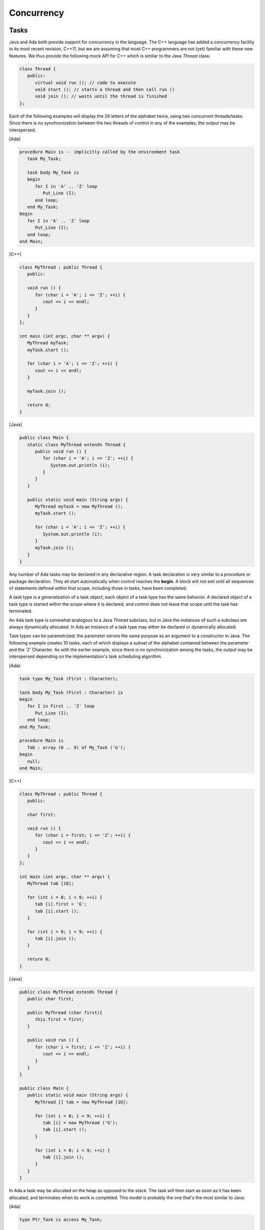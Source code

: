 Concurrency
-------------

.. todo::

  *Update with comparison to new C++11 concurrency features*

Tasks
~~~~~~

Java and Ada both provide support for concurrency in the language. The C++ language has added a concurrency facility in its most recent revision, C++11, but we are assuming that most C++ programmers are not (yet) familiar with these new features. We thus provide the following mock API for C++ which is similar to the Java *Thread* class:

.. code-block:: cpp

   class Thread {
      public:
         virtual void run (); // code to execute
         void start (); // starts a thread and then call run ()
         void join (); // waits until the thread is finished
   };

Each of the following examples will display the 26 letters of the alphabet twice, using two concurrent threads/tasks. Since there is no synchronization between the two threads of control in any of the examples, the output may be interspersed.

[Ada]

.. code-block:: ada

   procedure Main is -- implicitly called by the environment task
      task My_Task;

      task body My_Task is
      begin
         for I in 'A' .. 'Z' loop
            Put_Line (I);
         end loop;
      end My_Task;
   begin
      for I in 'A' .. 'Z' loop
         Put_Line (I);
      end loop;
   end Main;

[C++]

.. code-block:: cpp

   class MyThread : public Thread {
      public:

      void run () {
         for (char i = 'A'; i <= 'Z'; ++i) {
            cout << i << endl;
         }
      }
   };

   int main (int argc, char ** argv) {
      MyThread myTask;
      myTask.start ();

      for (char i = 'A'; i <= 'Z'; ++i) {
         cout << i << endl;
      }

      myTask.join ();

      return 0;
   }

[Java]

.. code-block:: java

   public class Main {
      static class MyThread extends Thread {
         public void run () {
            for (char i = 'A'; i <= 'Z'; ++i) {
               System.out.println (i);
            }
         }
      }

      public static void main (String args) {
         MyThread myTask = new MyThread ();
         myTask.start ();

         for (char i = 'A'; i <= 'Z'; ++i) {
            System.out.println (i);
         }
         myTask.join ();
      }
   }

Any number of Ada tasks may be declared in any declarative region. A task declaration is very similar to a procedure or package declaration. They all start automatically when control reaches the **begin**. A block will not exit until all sequences of statements defined within that scope, including those in tasks, have been completed.

A task type is a generalization of a task object; each object of a task type has the same behavior. A declared object of a task type is started within the scope where it is declared, and control does not leave that scope until the task has terminated.

An Ada task type is somewhat analogous to a Java *Thread* subclass, but in Java the instances of such a subclass are always dynamically allocated.  In Ada an instance of a task type may either be declared or dynamically allocated.

Task types can be parametrized; the parameter serves the same purpose as an argument to a constructor in Java. The following example creates 10 tasks, each of which displays a subset of the alphabet contained between the parameter and the 'Z' Character.  As with the earlier example, since there is no synchronization among the tasks, the output may be interspersed depending on the implementation's task scheduling algorithm.


[Ada]

.. code-block:: ada

   task type My_Task (First : Character);

   task body My_Task (First : Character) is
   begin
      for I in First .. 'Z' loop
         Put_Line (I);
      end loop;
   end My_Task;

   procedure Main is
      Tab : array (0 .. 9) of My_Task ('G');
   begin
      null;
   end Main;

[C++]

.. code-block:: cpp

   class MyThread : public Thread {
      public:

      char first;

      void run () {
         for (char i = first; i <= 'Z'; ++i) {
            cout << i << endl;
         }
      }
   };

   int main (int argc, char ** argv) {
      MyThread tab [10];

      for (int i = 0; i < 9; ++i) {
         tab [i].first = 'G';
         tab [i].start ();
      }

      for (int i = 0; i < 9; ++i) {
         tab [i].join ();
      }

      return 0;
   }

[Java]

.. code-block:: java

   public class MyThread extends Thread {
      public char first;

      public MyThread (char first){
         this.first = first;
      }

      public void run () {
         for (char i = first; i <= 'Z'; ++i) {
            cout << i << endl;
         }
      }
   }

   public class Main {
      public static void main (String args) {
         MyThread [] tab = new MyThread [10];

         for (int i = 0; i < 9; ++i) {
            tab [i] = new MyThread ('G');
            tab [i].start ();
         }

         for (int i = 0; i < 9; ++i) {
            tab [i].join ();
         }
      }
   }

In Ada a task may be allocated on the heap as opposed to the stack. The task will then start as soon as it has been allocated, and terminates when its work is completed. This model is probably the one that's the most similar to Java:


[Ada]

.. code-block:: ada

   type Ptr_Task is access My_Task;

   procedure Main is
      T : Ptr_Task;
   begin
      T := new My_Task ('G');
   end Main;

[C++]

.. code-block:: cpp

   int main (int argc, char ** argv) {
      MyThread * t = new MyThread ();
      t->first = 'G';
      t->start ();
      return 0;
   }

[Java]

.. code-block:: java

   public class Main {
      public static void main (String args) {
         MyThread t = new MyThread ('G');

         t.start ();
      }
   }

Rendezvous
~~~~~~~~~~~~

.. todo::

   *Check if rendezvous is supported in Java or C++ through an API*

A rendezvous is a synchronization between two tasks, allowing them to exchange data and coordinate execution. Ada's rendezvous facility cannot be modeled with C++ or Java without complex machinery. Therefore, this section will just show examples written in Ada.

Let's consider the following example:

.. code-block:: ada

   with Ada.Text_IO; use Ada.Text_IO;

   procedure Main is

      task After is
         entry Go;
      end After ;

      task body After is
      begin
         accept Go;
         Put_Line ("After");
      end After;

   begin
      Put_Line ("Before");
      After.Go;
   end;

The *Go* **entry** declared in *After* is the external interface to the task. In the task body, the **accept** statement causes the task to wait for a call on the entry. This particular **entry** and **accept** pair doesn't do much more than cause the task to wait until *Main* calls *After.Go*. So, even though the two tasks start simultaneously and execute independently, they can coordinate via *Go*. Then, they both continue execution independently after the rendezvous.

The **entry**\/**accept** pair can take/pass parameters, and the **accept** statement can contain a sequence of statements; while these statements are executed, the caller is blocked.

Let's look at a more ambitious example. The rendezvous below accepts parameters and executes some code:

.. code-block:: ada

   with Ada.Text_IO; use Ada.Text_IO;

   procedure Main is

      task After is
         entry Go (Text : String);
      end After ;

      task body After is
      begin
         accept Go (Text : String) do
            Put_Line ("After: " & Text);
         end Go;
      end After;

   begin
      Put_Line ("Before");
      After.Go ("Main");;
   end;

In the above example, the *Put_Line* is placed in the **accept** statement. Here's a possible execution trace, assuming a uniprocessor:

1. At the **begin** of *Main*, task *After* is started and the main procedure is suspended.

2. *After* reaches the **accept** statement and is suspended, since there is no pending call on the *Go* entry.

3. The main procedure is awakened and executes the *Put_Line* invocation, displaying the string "Before".

4. The main procedure calls the *Go* entry.  Since *After* is suspended on its **accept** statement for this entry, the call succeeds.

5. Tha main procedure is suspended, and the task *After* is awakened to execute the body of the **accept** statement. The actual parameter "Main" is passed to the **accept** statement, and the *Put_Line* invocation is executed. As a result, the string "After: Main" is displayed.

6. When the **accept** statement is completed, both the *After* task and the main procedure are ready to run.  Suppose that the *Main* procedure is given the processor. It reaches its **end**, but the local task *After* has not yet terminated.  The main procedure is suspended.

7. The *After* task continues, and terminates since it is at its **end**.  The main procedure is resumed, and it too can terminate since its dependent task has terminated.

The above description is a conceptual model; in practice the implementation can perform various optimizations to avoid unnecessary context switches.


Selective Rendezvous
~~~~~~~~~~~~~~~~~~~~~

The accept statement by itself can only wait for a single event (call) at a time. The **select** statement allows a task to listen for multiple events simultaneously, and then to deal with the first event to occur. This feature is illustrated by the task below, which maintains an integer value that is modified by other tasks that call *Increment*, *Decrement*, and *Get*:

.. code-block:: ada

   task Counter is
      entry Get (Result : out Integer);
      entry Increment;
      entry Decrement;
   end Counter;

   task body Counter is
      Value : Integer := 0;
   begin
      loop
         select
            accept Increment do
               Value := Value + 1;
            end Increment;
         or
            accept Decrement do
               Value := Value - 1;
            end Decrement;
         or
            accept Get (Result : out Integer) do
               Result := Value;
            end Get;
         or
            delay 1.0 * Minute;
            exit;
         end select;
      end loop;
   end Counter;

When the task's statement flow reaches the **select**, it will wait for all four events---three entries and a delay---in parallel. If the delay of one minute is exceeded, the task will execute the statements following the **delay** statement (and in this case will exit the loop, in effect terminating the task). The accept bodies for the *Increment*, *Decrement*, or *Get* entries will be otherwise executed as they're called. These four sections of the **select** statement are mutually exclusive: at each iteration of the loop, only one will be invoked. This is a critical point; if the task had been written as a package, with procedures for the various operations, then a "race condition" could occur where multiple tasks simultaneously calling, say, *Increment*, cause the value to only get incremented once. In the tasking version, if multiple tasks simultaneously call *Increment* then only one at a time will be accepted, and the value will be incremented by each of the tasks when it is accepted.

More specifically, each entry has an associated queue of pending callers.  If a task calls one of the entries and *Counter* is not ready to accept the call (i.e., if *Counter* is not suspended at the **select** statement) then the calling task is suspended, and placed in the queue of the entry that it is calling.  From the perspective of the *Counter* task, at any iteration of the loop there are several possibilities:

* There is no call pending on any of the entries.  In this case *Counter* is suspended.  It will be awakened by the first of two events: a call on one of its entries (which will then be immediately accepted), or the expiration of the one minute delay (whose effect was noted above).

* There is a call pending on exactly one of the entries.  In this case control passes to the **select** branch with an **accept** statement for that entry.  The choice of which caller to accept, if more than one, depends on the queuing policy, which can be specified via a pragma defined in the Real-Time Systems Annex of the Ada standard; the default is First-In First-Out.

* There are calls pending on more than one entry.  In this case one of the entries with pending callers is chosen, and then one of the callers is chosen to be de-queued (the choices depend on the queueing policy).


Protected Objects
~~~~~~~~~~~~~~~~~~

Although the rendezvous may be used to implement mutually exclusive access to a shared data object, an alternative (and generally preferable) style is through a *protected object*, an efficiently implementable mechanism that makes the effect more explicit. A protected object has a public interface (its *protected operations*) for accessing and manipulating the object's components (its private part). Mutual exclusion is enforced through a conceptual lock on the object, and encapsulation ensures that the only external access to the components are through the protected operations.

Two kinds of operations can be performed on such objects: read-write operations by procedures or entries, and read-only operations by functions. The lock mechanism is implemented so that it's possible to perform concurrent read operations but not concurrent write or read/write operations.

Let's reimplement our earlier tasking example with a protected object called *Counter*:

.. code-block:: ada

   protected Counter is
      function Get return Integer;
      procedure Increment;
      procedure Decrement;
   private
      Value : Integer := 0;
   end Counter;

   protected body Counter is
      function Get return Integer is
      begin
         return Value;
      end Get;

      procedure Increment is
      begin
        Value := Value + 1;
      end Increment;

      procedure Decrement is
      begin
         Value := Value - 1;
      end Decrement;
   end Counter;

Having two completely different ways to implement the same paradigm might seem complicated. However, in practice the actual problem to solve usually drives the choice between an active structure (a task) or a passive structure (a protected object).

A protected object can be accessed through prefix notation:

.. code-block:: ada

   Counter.Increment;
   Counter.Decrement;
   Put_Line (Integer'Image (Counter.Get));

A protected object may look like a package syntactically, since it contains declarations that can be accessed externally using prefix notation. However, the declaration of a protected object is extremely restricted; for example, no public data is allowed, no types can be declared inside, etc. And besides the syntactic differences, there is a critical semantic distinction: a protected object has a conceptual lock that guarantees mutual exclusion; there is no such lock for a package.

Like tasks, it's possible to declare protected types that can be instantiated several times:

.. code-block:: ada

   declare
      protected type Counter is
         -- as above
      end Counter;

      protected body Counter is
         -- as above
      end Counter;

      C1 : Counter;
      C2 : Counter;
   begin
      C1.Increment;
      C2.Decrement;
      ...
   end;

Protected objects and types can declare a procedure-like operation known as an "entry". An entry is somewhat similar to a procedure but includes a so-called *barrier condition* that must be true in order for the entry invocation to succeed. Calling a protected entry is thus a two step process: first, acquire the lock on the object, and then evaluate the barrier condition.  If the condition is true then the caller will execute the entry body.  If the condition is false, then the caller is placed in the queue for the entry, and relinquishes the lock.  Barrier conditions (for entries with non-empty queues) are reevaluated upon completion of protected procedures and protected entries.

Here's an example illustrating protected entries: a protected type that models a binary semaphore / persistent signal.

.. code-block:: ada

  protected type Binary_Semaphore is
    entry Wait;
    procedure Signal;
  private
    Signaled : Boolean := False;
  end Binary_Semaphore;

  protected body Binary_Semaphore is
    entry Wait when Signaled is
    begin
      Signaled := False;
    end Wait;

    procedure Signal is
    begin
      Signaled := True;
    end Signal;
  end Binary_Semaphore;

Ada concurrency features provide much further generality than what's been presented here. For additional information please consult one of the works cited in the *References* section.
